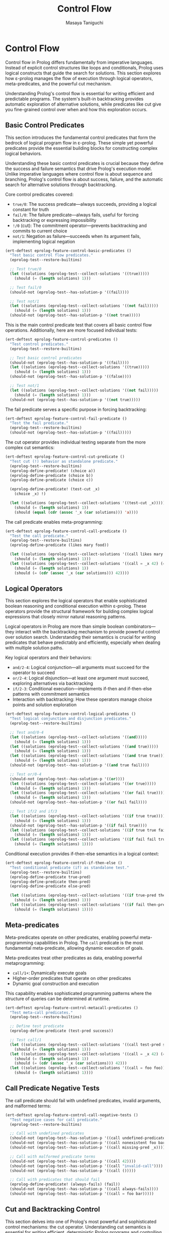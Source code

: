#+TITLE: Control Flow
#+AUTHOR: Masaya Taniguchi
#+PROPERTY: header-args:emacs-lisp :tangle yes

* Control Flow

Control flow in Prolog differs fundamentally from imperative languages. Instead of explicit control structures like loops and conditionals, Prolog uses logical constructs that guide the search for solutions. This section explores how ε-prolog manages the flow of execution through logical operators, meta-predicates, and the powerful cut mechanism.

Understanding Prolog's control flow is essential for writing efficient and predictable programs. The system's built-in backtracking provides automatic exploration of alternative solutions, while predicates like cut give you fine-grained control over when and how this exploration occurs.

** Basic Control Predicates

This section introduces the fundamental control predicates that form the bedrock of logical program flow in ε-prolog. These simple yet powerful predicates provide the essential building blocks for constructing complex logical behaviors.

Understanding these basic control predicates is crucial because they define the success and failure semantics that drive Prolog's execution model. Unlike imperative languages where control flow is about sequence and branching, Prolog's control flow is about success, failure, and the automatic search for alternative solutions through backtracking.

Core control predicates covered:
- ~true/0~: The success predicate—always succeeds, providing a logical constant for truth
- ~fail/0~: The failure predicate—always fails, useful for forcing backtracking or expressing impossibility  
- ~!/0~ (cut): The commitment operator—prevents backtracking and commits to current choice
- ~not/1~: Negation as failure—succeeds when its argument fails, implementing logical negation

#+BEGIN_SRC emacs-lisp
(ert-deftest eprolog-feature-control-basic-predicates ()
  "Test basic control flow predicates."
  (eprolog-test--restore-builtins)
  
  ;; Test true/0
  (let ((solutions (eprolog-test--collect-solutions '((true)))))
    (should (= (length solutions) 1)))
  
  ;; Test fail/0  
  (should-not (eprolog-test--has-solution-p '((fail))))
  
  ;; Test not/1
  (let ((solutions (eprolog-test--collect-solutions '((not fail)))))
    (should (= (length solutions) 1)))
  (should-not (eprolog-test--has-solution-p '((not true)))))
#+END_SRC

This is the main control predicate test that covers all basic control flow operations. Additionally, here are more focused individual tests:

#+BEGIN_SRC emacs-lisp
(ert-deftest eprolog-feature-control-predicates ()
  "Test control predicates."
  (eprolog-test--restore-builtins)
  
  ;; Test basic control predicates
  (should-not (eprolog-test--has-solution-p '((fail))))
  (let ((solutions (eprolog-test--collect-solutions '((true)))))
    (should (= (length solutions) 1)))
  (should-not (eprolog-test--has-solution-p '((false))))
  
  ;; Test not/1
  (let ((solutions (eprolog-test--collect-solutions '((not fail)))))
    (should (= (length solutions) 1)))
  (should-not (eprolog-test--has-solution-p '((not true)))))
#+END_SRC

The fail predicate serves a specific purpose in forcing backtracking:

#+BEGIN_SRC emacs-lisp
(ert-deftest eprolog-feature-control-fail-predicate ()
  "Test the fail predicate."
  (eprolog-test--restore-builtins)
  (should-not (eprolog-test--has-solution-p '((fail)))))
#+END_SRC

The cut operator provides individual testing separate from the more complex cut semantics:

#+BEGIN_SRC emacs-lisp
(ert-deftest eprolog-feature-control-cut-predicate ()
  "Test cut (!) behavior as standalone predicate."
  (eprolog-test--restore-builtins)
  (eprolog-define-predicate! (choice a))
  (eprolog-define-predicate (choice b))
  (eprolog-define-predicate (choice c))
  
  (eprolog-define-predicate! (test-cut _x)
    (choice _x) !)
  
  (let ((solutions (eprolog-test--collect-solutions '((test-cut _x)))))
    (should (= (length solutions) 1))
    (should (equal (cdr (assoc '_x (car solutions))) 'a))))
#+END_SRC

The call predicate enables meta-programming:

#+BEGIN_SRC emacs-lisp
(ert-deftest eprolog-feature-control-call-predicate ()
  "Test the call predicate."
  (eprolog-test--restore-builtins)
  (eprolog-define-predicate (likes mary food))
  
  (let ((solutions (eprolog-test--collect-solutions '((call likes mary food)))))
    (should (= (length solutions) 1)))
  (let ((solutions (eprolog-test--collect-solutions '((call = _x 42) (= _x 42)))))
    (should (= (length solutions) 1))
    (should (= (cdr (assoc '_x (car solutions))) 42))))
#+END_SRC

** Logical Operators

This section explores the logical operators that enable sophisticated boolean reasoning and conditional execution within ε-prolog. These operators provide the structural framework for building complex logical expressions that closely mirror natural reasoning patterns.

Logical operators in Prolog are more than simple boolean combinators—they interact with the backtracking mechanism to provide powerful control over solution search. Understanding their semantics is crucial for writing predicates that behave predictably and efficiently, especially when dealing with multiple solution paths.

Key logical operators and their behaviors:
- ~and/2-4~: Logical conjunction—all arguments must succeed for the operator to succeed
- ~or/2-4~: Logical disjunction—at least one argument must succeed, exploring alternatives via backtracking  
- ~if/2-3~: Conditional execution—implements if-then and if-then-else patterns with commitment semantics
- Interaction with backtracking: How these operators manage choice points and solution exploration

#+BEGIN_SRC emacs-lisp
(ert-deftest eprolog-feature-control-logical-predicates ()
  "Test logical conjunction and disjunction predicates."
  (eprolog-test--restore-builtins)
  
  ;; Test and/0-4
  (let ((solutions (eprolog-test--collect-solutions '((and)))))
    (should (= (length solutions) 1)))
  (let ((solutions (eprolog-test--collect-solutions '((and true)))))
    (should (= (length solutions) 1)))
  (let ((solutions (eprolog-test--collect-solutions '((and true true)))))
    (should (= (length solutions) 1)))
  (should-not (eprolog-test--has-solution-p '((and true fail))))
  
  ;; Test or/0-4
  (should-not (eprolog-test--has-solution-p '((or))))
  (let ((solutions (eprolog-test--collect-solutions '((or true)))))
    (should (= (length solutions) 1)))
  (let ((solutions (eprolog-test--collect-solutions '((or fail true)))))
    (should (= (length solutions) 1)))
  (should-not (eprolog-test--has-solution-p '((or fail fail))))
  
  ;; Test if/2 and if/3
  (let ((solutions (eprolog-test--collect-solutions '((if true true)))))
    (should (= (length solutions) 1)))
  (should-not (eprolog-test--has-solution-p '((if fail true))))
  (let ((solutions (eprolog-test--collect-solutions '((if true true fail)))))
    (should (= (length solutions) 1)))
  (let ((solutions (eprolog-test--collect-solutions '((if fail fail true)))))
    (should (= (length solutions) 1))))
#+END_SRC

Conditional execution provides if-then-else semantics in a logical context:

#+BEGIN_SRC emacs-lisp
(ert-deftest eprolog-feature-control-if-then-else ()
  "Test conditional predicate (if) as standalone test."
  (eprolog-test--restore-builtins)
  (eprolog-define-predicate true-pred)
  (eprolog-define-predicate then-pred)
  (eprolog-define-predicate else-pred)
  
  (let ((solutions (eprolog-test--collect-solutions '((if true-pred then-pred)))))
    (should (= (length solutions) 1)))
  (let ((solutions (eprolog-test--collect-solutions '((if fail then-pred else-pred)))))
    (should (= (length solutions) 1))))
#+END_SRC

** Meta-predicates

Meta-predicates operate on other predicates, enabling powerful meta-programming capabilities in Prolog. The ~call~ predicate is the most fundamental meta-predicate, allowing dynamic execution of goals.

Meta-predicates treat other predicates as data, enabling powerful metaprogramming:
- ~call/1+~: Dynamically execute goals
- Higher-order predicates that operate on other predicates
- Dynamic goal construction and execution

This capability enables sophisticated programming patterns where the structure of queries can be determined at runtime.

#+BEGIN_SRC emacs-lisp
(ert-deftest eprolog-feature-control-metacall-predicates ()
  "Test meta-call predicates."
  (eprolog-test--restore-builtins)
  
  ;; Define test predicate
  (eprolog-define-predicate (test-pred success))
  
  ;; Test call/1
  (let ((solutions (eprolog-test--collect-solutions '((call test-pred success)))))
    (should (= (length solutions) 1)))
  (let ((solutions (eprolog-test--collect-solutions '((call = _x 42) (= _x 42)))))
    (should (= (length solutions) 1))
    (should (= (cdr (assoc '_x (car solutions))) 42)))
  (let ((solutions (eprolog-test--collect-solutions '((call = foo foo)))))
    (should (= (length solutions) 1))))
#+END_SRC

** Call Predicate Negative Tests

The call predicate should fail with undefined predicates, invalid arguments, and malformed terms:

#+BEGIN_SRC emacs-lisp
(ert-deftest eprolog-feature-control-call-negative-tests ()
  "Test negative cases for call predicate."
  (eprolog-test--restore-builtins)
  
  ;; Call with undefined predicates
  (should-not (eprolog-test--has-solution-p '((call undefined-predicate))))
  (should-not (eprolog-test--has-solution-p '((call nonexistent foo bar))))
  (should-not (eprolog-test--has-solution-p '((call missing-pred _x))))
  
  ;; Call with malformed predicate terms
  (should-not (eprolog-test--has-solution-p '((call 42))))
  (should-not (eprolog-test--has-solution-p '((call "invalid-call"))))
  (should-not (eprolog-test--has-solution-p '((call ()))))
  
  ;; Call with predicates that should fail
  (eprolog-define-predicate! (always-fails) (fail))
  (should-not (eprolog-test--has-solution-p '((call always-fails))))
  (should-not (eprolog-test--has-solution-p '((call = foo bar)))))
#+END_SRC

** Cut and Backtracking Control

This section delves into one of Prolog's most powerful and sophisticated control mechanisms: the cut operator. Understanding cut semantics is essential for writing efficient, deterministic Prolog programs and controlling the search space exploration.

The cut operator (~!~) represents a commitment point in Prolog's execution—once reached, it prevents the system from backtracking to earlier choice points. This mechanism transforms Prolog from a purely declarative language into one where you can express algorithmic control when needed, striking a balance between logical purity and practical efficiency.

Key aspects of cut and backtracking control:
- Choice point management: How cut eliminates alternative solution paths
- Deterministic vs. non-deterministic programming: When and why to use cut
- Performance implications: Using cut to optimize search and prevent unnecessary computation
- Semantic considerations: How cut affects the logical meaning of your programs
- Common cut patterns: Green cuts (optimizations) vs. red cuts (changing logical meaning)

#+BEGIN_SRC emacs-lisp
(ert-deftest eprolog-feature-control-cut-semantics ()
  "Test cut (!) semantics."
  (eprolog-test--restore-builtins)
  
  ;; Define choice predicates
  (eprolog-define-predicate! (choice a))
  (eprolog-define-predicate (choice b))
  (eprolog-define-predicate (choice c))
  
  ;; Test without cut
  (let ((solutions (eprolog-test--collect-solutions '((choice _x)))))
    (should (= (length solutions) 3)))
  
  ;; Define predicate with cut
  (eprolog-define-predicate! (first-choice _x)
    (choice _x) !)
  
  ;; Test with cut
  (let ((solutions (eprolog-test--collect-solutions '((first-choice _x)))))
    (should (= (length solutions) 1))
    (should (equal (cdr (assoc '_x (car solutions))) 'a))))
#+END_SRC

The repeat predicate creates infinite choice points, useful for implementing loops:

#+BEGIN_SRC emacs-lisp
(ert-deftest eprolog-feature-control-repeat-predicate ()
  "Test repeat predicate for infinite choice points."
  (eprolog-test--restore-builtins)
  
  ;; Test repeat with cut (should succeed once)
  (let ((counter 0))
    (eprolog-define-predicate (test-repeat-usage)
      (repeat)
      (lisp! (setq counter (1+ counter)))
      (lispp (>= counter 3))
      !)
    (let ((solutions (eprolog-test--collect-solutions '((test-repeat-usage)))))
      (should (= (length solutions) 1)))
    (should (= counter 3))))
#+END_SRC

** Cut (!) Negative Tests

The cut predicate controls backtracking, and these tests verify proper failure behavior in cut-controlled branches:

#+BEGIN_SRC emacs-lisp
(ert-deftest eprolog-feature-control-cut-negative-tests ()
  "Test negative cases for cut (!) predicate."
  (eprolog-test--restore-builtins)
  
  ;; Cut preventing backtracking to failing alternatives
  (eprolog-define-predicate! (test-cut-fail _x)
    (= _x a)
    !
    (fail))
  (eprolog-define-predicate (test-cut-fail _x)
    (= _x b))
  
  ;; Should fail because cut prevents backtracking to second clause
  (should-not (eprolog-test--has-solution-p '((test-cut-fail _x))))
  
  ;; Cut with impossible subsequent goals
  (eprolog-define-predicate! (cut-then-impossible _x)
    (= _x success)
    !
    (= _x failure))
  
  (should-not (eprolog-test--has-solution-p '((cut-then-impossible _x))))
  
  ;; Cut preventing recovery from failed branch
  (eprolog-define-predicate! (cut-branch-fail)
    !
    (fail))
  
  (should-not (eprolog-test--has-solution-p '((cut-branch-fail)))))
#+END_SRC

** Advanced Control Flow Error Cases

This section comprehensively tests the robustness and reliability of ε-prolog's control flow mechanisms under challenging conditions, including deep nesting, error propagation, and edge cases that stress the limits of the system.

Robust error handling in control flow is crucial for building reliable logical programs that gracefully handle exceptional conditions. These tests verify that the control mechanisms maintain logical consistency and fail appropriately under stress, rather than causing system instability or unpredictable behavior.

*** Deep Nesting Tests

These tests explore the behavior of deeply nested control structures, verifying that the system can handle complex nested logical expressions without stack overflow or performance degradation.

#+BEGIN_SRC emacs-lisp
(ert-deftest eprolog-feature-control-deep-nesting ()
  "Test deeply nested control structures."
  (eprolog-test--restore-builtins)
  
  ;; Test deeply nested if-then-else (5 levels)
  (let ((solutions (eprolog-test--collect-solutions 
    '((if true 
          (if true 
              (if true 
                  (if true 
                      (if true true fail))
                  fail)
              fail)
          fail)))))
    (should (= (length solutions) 1)))
  
  ;; Test deeply nested and/or combinations  
  (let ((solutions (eprolog-test--collect-solutions
    '((and (or true fail)
           (and (or fail true)
                (and true true)))))))
    (should (= (length solutions) 1)))
  
  ;; Test failure in deep nesting
  (should-not (eprolog-test--has-solution-p
    '((if true
          (if true
              (if fail true fail)))))))
#+END_SRC

*** Meta-predicate Error Handling

This subsection tests the error handling capabilities of meta-predicates like ~call/1~, ensuring they properly handle malformed goals, undefined predicates, and invalid argument types.

#+BEGIN_SRC emacs-lisp
(ert-deftest eprolog-feature-control-meta-predicate-errors ()
  "Test error handling in meta-predicates like call/1."
  (eprolog-test--restore-builtins)
  
  ;; Test call with malformed goals
  (should-not (eprolog-test--has-solution-p '((call ()))))
  (should-not (eprolog-test--has-solution-p '((call (())))))
  
  ;; Test call with invalid predicate structures
  (should-not (eprolog-test--has-solution-p '((call (123 invalid)))))
  (should-not (eprolog-test--has-solution-p '((call ("string" predicate)))))
  
  ;; Test nested call failures
  (should-not (eprolog-test--has-solution-p '((call (call (call fail))))))
  
  ;; Test call with complex invalid structures
  (should-not (eprolog-test--has-solution-p '((call ((nested) (invalid) (structure))))))
  
  ;; Test call with unbound variables that can't be resolved
  (should-not (eprolog-test--has-solution-p '((call _undefined_goal)))))
#+END_SRC

*** Cut Interaction Edge Cases

This subsection explores complex interactions between the cut operator and other control flow constructs, testing how cuts behave within nested logical structures and conditional expressions.

#+BEGIN_SRC emacs-lisp
(ert-deftest eprolog-feature-control-cut-interaction-edge-cases ()
  "Test cut behavior in complex interaction scenarios."
  (eprolog-test--restore-builtins)
  
  ;; Test cut with negation
  (eprolog-define-predicate (cut-with-not)
    (not fail)
    !)
  (let ((solutions (eprolog-test--collect-solutions '((cut-with-not)))))
    (should (= (length solutions) 1)))
  
  ;; Test cut scope in nested structures
  (eprolog-define-predicate (nested-cut-test _x)
    (or (and (= _x 1) !)
        (= _x 2)))
  
  (let ((solutions (eprolog-test--collect-solutions '((nested-cut-test _x)))))
    ;; Cut should prevent backtracking to _x = 2
    (should (= (length solutions) 1))
    (should (= (cdr (assoc '_x (car solutions))) 1)))
  
  ;; Test cut in conditional structures
  (eprolog-define-predicate (cut-in-if _result)
    (if true (and (= _result success) !) (= _result failure)))
  
  (let ((solutions (eprolog-test--collect-solutions '((cut-in-if success)))))
    (should (= (length solutions) 1)))
  (should-not (eprolog-test--has-solution-p '((cut-in-if failure)))))
#+END_SRC

*** Logical Operator Edge Cases

These tests verify the robustness of logical operators when presented with invalid arguments, edge cases in boolean logic, and complex nested combinations that stress the evaluation system.

#+BEGIN_SRC emacs-lisp
(ert-deftest eprolog-feature-control-logical-operators-edge-cases ()
  "Test edge cases in logical operators."
  (eprolog-test--restore-builtins)
  
  ;; Test and/or with invalid arguments
  (should-not (eprolog-test--has-solution-p '((and 123))))
  (should-not (eprolog-test--has-solution-p '((or "invalid"))))
  (should-not (eprolog-test--has-solution-p '((and (invalid structure)))))
  
  ;; Test nested logical operations with mixed success/failure
  (should-not (eprolog-test--has-solution-p
    '((and (or true fail) 
           (or fail fail)))))
  
  ;; Test short-circuit behavior in and/or
  (eprolog-define-predicate (should-not-reach))
  (should-not (eprolog-test--has-solution-p
    '((and fail (should-not-reach)))))
  
  (let ((solutions (eprolog-test--collect-solutions
    '((or true (should-not-reach))))))
    (should (= (length solutions) 1)))
  
  ;; Test complex logical combinations
  (let ((solutions (eprolog-test--collect-solutions
    '((or (and fail true)
          (and true (or fail true)))))))
    (should (= (length solutions) 1))))
#+END_SRC

** Conclusion

This comprehensive collection of control flow tests demonstrates ε-prolog's sophisticated handling of logical program flow. From basic success and failure predicates to complex cut semantics and meta-programming capabilities, these tests verify that the control mechanisms work reliably across a wide range of scenarios.

The control flow predicates form the backbone of logical programming, enabling elegant expression of complex logical relationships while maintaining the declarative nature that makes Prolog so powerful for reasoning tasks.